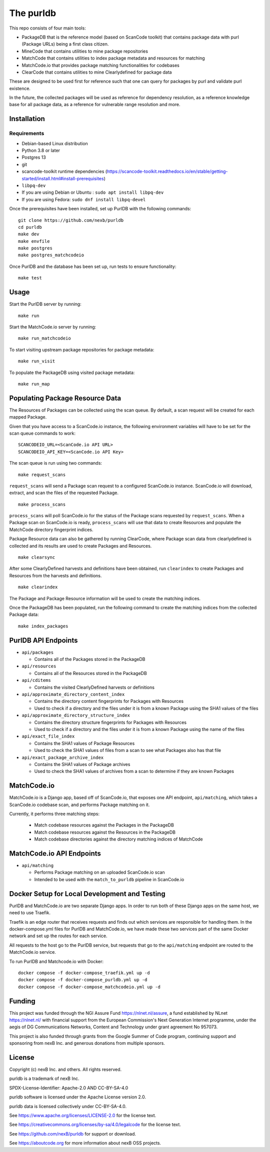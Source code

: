 The purldb
==========
This repo consists of four main tools:

- PackageDB that is the reference model (based on ScanCode toolkit)
  that contains package data with purl (Package URLs) being a first
  class citizen.
- MineCode that contains utilities to mine package repositories
- MatchCode that contains utilities to index package metadata and resources for
  matching
- MatchCode.io that provides package matching functionalities for codebases
- ClearCode that contains utilities to mine Clearlydefined for package data

These are designed to be used first for reference such that one can query for
packages by purl and validate purl existence.

In the future, the collected packages will be used as reference for dependency
resolution, as a reference knowledge base for all package data, as a reference
for vulnerable range resolution and more.


Installation
------------
Requirements
############
* Debian-based Linux distribution
* Python 3.8 or later
* Postgres 13
* git
* scancode-toolkit runtime dependencies (https://scancode-toolkit.readthedocs.io/en/stable/getting-started/install.html#install-prerequisites)
* ``libpq-dev``
*     If you are using Debian or Ubuntu : ``sudo apt install libpq-dev``
*     If you are using Fedora: ``sudo dnf install libpq-devel``

Once the prerequisites have been installed, set up PurlDB with the following commands:
::

    git clone https://github.com/nexb/purldb
    cd purldb
    make dev
    make envfile
    make postgres
    make postgres_matchcodeio

Once PurlDB and the database has been set up, run tests to ensure functionality:
::

    make test


Usage
-----
Start the PurlDB server by running:
::

    make run

Start the MatchCode.io server by running:
::

    make run_matchcodeio

To start visiting upstream package repositories for package metadata:
::

    make run_visit

To populate the PackageDB using visited package metadata:
::

    make run_map

Populating Package Resource Data
--------------------------------

The Resources of Packages can be collected using the scan queue. By default, a
scan request will be created for each mapped Package.

Given that you have access to a ScanCode.io instance, the following environment
variables will have to be set for the scan queue commands to work:
::

    SCANCODEIO_URL=<ScanCode.io API URL>
    SCANCODEIO_API_KEY=<ScanCode.io API Key>

The scan queue is run using two commands:
::

    make request_scans

``request_scans`` will send a Package scan request to a configured ScanCode.io
instance. ScanCode.io will download, extract, and scan the files of the
requested Package.
::

    make process_scans

``process_scans`` will poll ScanCode.io for the status of the Package scans
requested by ``request_scans``. When a Package scan on ScanCode.io is ready,
``process_scans`` will use that data to create Resources and populate the
MatchCode directory fingerprint indices.

Package Resource data can also be gathered by running ClearCode, where Package
scan data from clearlydefined is collected and its results are used to create
Packages and Resources.
::

    make clearsync

After some ClearlyDefined harvests and definitions have been obtained, run
``clearindex`` to create Packages and Resources from the harvests and
definitions.
::

    make clearindex

The Package and Package Resource information will be used to create the matching indices.

Once the PackageDB has been populated, run the following command to create the
matching indices from the collected Package data:
::

    make index_packages


PurlDB API Endpoints
--------------------

* ``api/packages``

  * Contains all of the Packages stored in the PackageDB

* ``api/resources``

  * Contains all of the Resources stored in the PackageDB

* ``api/cditems``

  * Contains the visited ClearlyDefined harvests or definitions

* ``api/approximate_directory_content_index``

  * Contains the directory content fingerprints for Packages with Resources
  * Used to check if a directory and the files under it is from a known Package using the SHA1 values of the files

* ``api/approximate_directory_structure_index``

  * Contains the directory structure fingerprints for Packages with Resources
  * Used to check if a directory and the files under it is from a known Package using the name of the files

* ``api/exact_file_index``

  * Contains the SHA1 values of Package Resources
  * Used to check the SHA1 values of files from a scan to see what Packages also has that file

* ``api/exact_package_archive_index``

  * Contains the SHA1 values of Package archives
  * Used to check the SHA1 values of archives from a scan to determine if they are known Packages


MatchCode.io
------------

MatchCode.io is a Django app, based off of ScanCode.io, that exposes one API
endpoint, ``api/matching``, which takes a ScanCode.io codebase scan, and
performs Package matching on it.

Currently, it performs three matching steps:

  * Match codebase resources against the Packages in the PackageDB
  * Match codebase resources against the Resources in the PackageDB
  * Match codebase directories against the directory matching indices of
    MatchCode


MatchCode.io API Endpoints
--------------------------

* ``api/matching``

  * Performs Package matching on an uploaded ScanCode.io scan
  * Intended to be used with the ``match_to_purldb`` pipeline in ScanCode.io


Docker Setup for Local Development and Testing
----------------------------------------------

PurlDB and MatchCode.io are two separate Django apps. In order to run both of
these Django apps on the same host, we need to use Traefik.

Traefik is an edge router that receives requests and finds out which services
are responsible for handling them. In the docker-compose.yml files for PurlDB
and MatchCode.io, we have made these two services part of the same Docker
network and set up the routes for each service.

All requests to the host go to the PurlDB service, but requests that go to the
``api/matching`` endpoint are routed to the MatchCode.io service.

To run PurlDB and Matchcode.io with Docker:
::

  docker compose -f docker-compose_traefik.yml up -d
  docker compose -f docker-compose_purldb.yml up -d
  docker compose -f docker-compose_matchcodeio.yml up -d

Funding
-------

This project was funded through the NGI Assure Fund https://nlnet.nl/assure, a
fund established by NLnet https://nlnet.nl/ with financial support from the
European Commission's Next Generation Internet programme, under the aegis of DG
Communications Networks, Content and Technology under grant agreement No 957073.

This project is also funded through grants from the Google Summer of Code
program, continuing support and sponsoring from nexB Inc. and generous
donations from multiple sponsors.


License
-------

Copyright (c) nexB Inc. and others. All rights reserved.

purldb is a trademark of nexB Inc.

SPDX-License-Identifier: Apache-2.0 AND CC-BY-SA-4.0

purldb software is licensed under the Apache License version 2.0.

purldb data is licensed collectively under CC-BY-SA-4.0.

See https://www.apache.org/licenses/LICENSE-2.0 for the license text.

See https://creativecommons.org/licenses/by-sa/4.0/legalcode for the license text.

See https://github.com/nexB/purldb for support or download.

See https://aboutcode.org for more information about nexB OSS projects.
